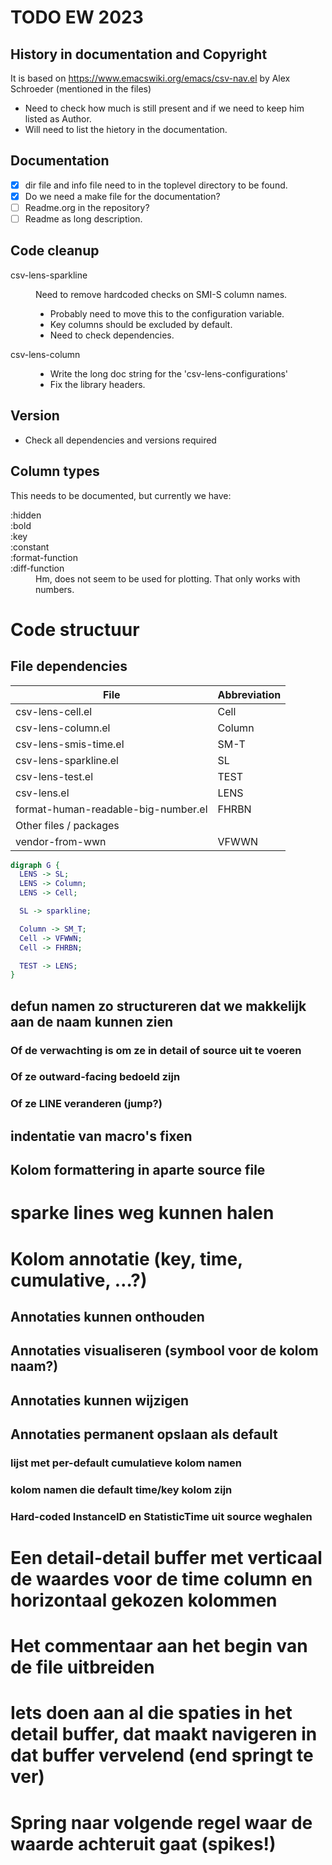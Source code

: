 * TODO EW 2023

** History in documentation and Copyright

It is based on https://www.emacswiki.org/emacs/csv-nav.el by Alex Schroeder (mentioned in the files)
- Need to check how much is still present and if we need to keep him listed as Author.
- Will need to list the hietory in the documentation.

** Documentation

- [X] dir file and info file need to in the toplevel directory to be found.
- [X] Do we need a make file for the documentation?
- [ ] Readme.org in the repository?
- [ ] Readme as long description.

** Code cleanup

- csv-lens-sparkline :: Need to remove hardcoded checks on SMI-S column names.
  - Probably need to move this to the configuration variable.
  - Key columns should be excluded by default.
  - Need to check dependencies.

- csv-lens-column ::
  - Write the long doc string for the 'csv-lens-configurations'
  - Fix the library headers.

** Version

- Check all dependencies and versions required


** Column types

This needs to be documented, but currently we have:

- :hidden ::
- :bold ::
- :key ::
- :constant ::
- :format-function ::
- :diff-function ::
  Hm, does not seem to be used for plotting.  That only works with numbers.
    
* Code structuur
** File dependencies

| File                                | Abbreviation |
|-------------------------------------+--------------|
| csv-lens-cell.el                    | Cell         |
| csv-lens-column.el                  | Column       |
| csv-lens-smis-time.el               | SM-T         |
| csv-lens-sparkline.el               | SL           |
| csv-lens-test.el                    | TEST         |
| csv-lens.el                         | LENS         |
| format-human-readable-big-number.el | FHRBN        |
|-------------------------------------+--------------|
| Other files / packages              |              |
|-------------------------------------+--------------|
| vendor-from-wwn                     | VFWWN        |

#+BEGIN_SRC dot :file structure.png
digraph G {
  LENS -> SL;
  LENS -> Column;
  LENS -> Cell;

  SL -> sparkline;

  Column -> SM_T;
  Cell -> VFWWN;
  Cell -> FHRBN;

  TEST -> LENS;
}
#+END_SRC

#+RESULTS:
[[file:/tmp/structure.png]]




** defun namen zo structureren dat we makkelijk aan de naam kunnen zien
*** Of de verwachting is om ze in detail of source uit te voeren
*** Of ze outward-facing bedoeld zijn
*** Of ze LINE veranderen (jump?)
** indentatie van macro's fixen
** Kolom formattering in aparte source file
   
* sparke lines weg kunnen halen
* Kolom annotatie (key, time, cumulative, ...?)
** Annotaties kunnen onthouden
** Annotaties visualiseren (symbool voor de kolom naam?)
** Annotaties kunnen wijzigen
** Annotaties permanent opslaan als default 
*** lijst met per-default cumulatieve kolom namen
*** kolom namen die default time/key kolom zijn
*** Hard-coded InstanceID en StatisticTime uit source weghalen
* Een detail-detail buffer met verticaal de waardes voor de time column en horizontaal gekozen kolommen
* Het commentaar aan het begin van de file uitbreiden
* Iets doen aan al die spaties in het detail buffer, dat maakt navigeren in dat buffer vervelend (end springt te ver)
* Spring naar volgende regel waar de waarde achteruit gaat (spikes!)
